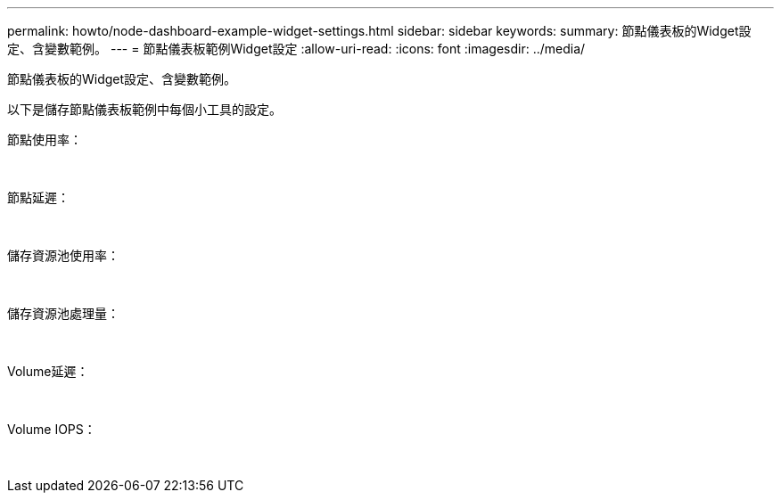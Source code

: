 ---
permalink: howto/node-dashboard-example-widget-settings.html 
sidebar: sidebar 
keywords:  
summary: 節點儀表板的Widget設定、含變數範例。 
---
= 節點儀表板範例Widget設定
:allow-uri-read: 
:icons: font
:imagesdir: ../media/


[role="lead"]
節點儀表板的Widget設定、含變數範例。

以下是儲存節點儀表板範例中每個小工具的設定。

節點使用率：

image:../media/nodeutilchart.gif[""] image:../media/nodeutiltable.gif[""]

節點延遲：

image:../media/nodelatencychart.gif[""] image:../media/nodelatencytable.gif[""]

儲存資源池使用率：

image:../media/poolutilchart.gif[""] image:../media/poolutiltable.gif[""]

儲存資源池處理量：

image:../media/poolthroughputchart.gif[""] image:../media/poolthroughputtable.gif[""]

Volume延遲：

image:../media/vollatencychart.gif[""] image:../media/vollatencytable.gif[""]

Volume IOPS：

image:../media/voliopschart.gif[""] image:../media/voliopstable.gif[""]

